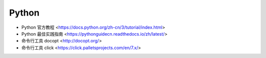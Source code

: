 .. pl_python:

Python
======

* Python 官方教程 <https://docs.python.org/zh-cn/3/tutorial/index.html>
* Python 最佳实践指南 <https://pythonguidecn.readthedocs.io/zh/latest/>
* 命令行工具 docopt <http://docopt.org/>
* 命令行工具 click <https://click.palletsprojects.com/en/7.x/>
